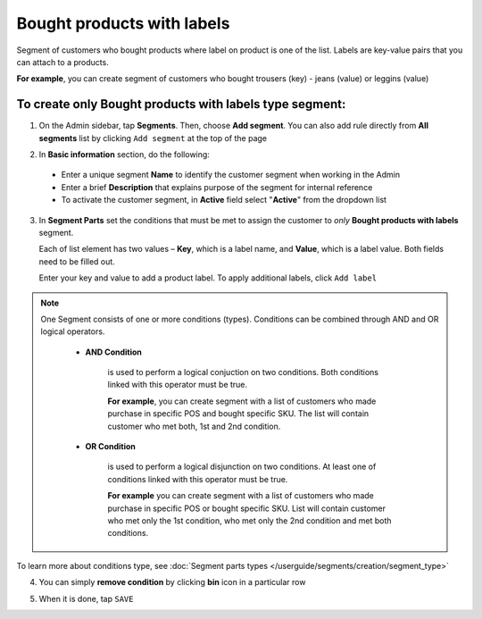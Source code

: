 .. index::
   single: product_labels

Bought products with labels
===========================

Segment of customers who bought products where label on product is one of the list. Labels are key-value pairs that you can attach to a products.  

**For example**, you can create segment of customers who bought trousers (key) - jeans (value) or leggins (value) 

To create only Bought products with labels type segment:
^^^^^^^^^^^^^^^^^^^^^^^^^^^^^^^^^^^^^^^^^^^^^^^^^^^^^^^^

1. On the Admin sidebar, tap **Segments**. Then, choose **Add segment**. You can also add rule directly from **All segments** list by clicking ``Add segment`` at the top of the page 

.. image:: /userguide/_images/add_segment_button.png
   :alt:   Add Segment Options  


2. In **Basic information** section, do the following:

 - Enter a unique segment **Name** to identify the customer segment when working in the Admin
 - Enter a brief **Description** that explains purpose of the segment for internal reference
 - To activate the customer segment, in **Active** field select "**Active**" from the dropdown list

   
.. image:: /userguide/_images/basic_segment.png
   :alt:   Basic Information Section

3. In **Segment Parts** set the conditions that must be met to assign the customer to *only* **Bought products with labels** segment.   

   Each of list element has two values – **Key**, which is a label name, and **Value**, which is a label value. Both fields need to be filled out.  
   
   Enter your key and value to add a product label. To apply additional labels, click ``Add label``

.. image:: /userguide/_images/segment_product_labels.png
   :alt:   Bought Labels Type

.. note:: 

    One Segment consists of one or more conditions (types). Conditions can be combined through AND and OR logical operators.
    
     - **AND Condition** 
    
         is used to perform a logical conjuction on two conditions. Both conditions linked with this operator must be true. 
    
         **For example**, you can create segment with a list of customers who made purchase in specific POS and bought specific SKU. The list will contain customer who met both, 1st and 2nd condition.
     
     - **OR Condition** 
 
         is used to perform a logical disjunction on two conditions. At least one of conditions linked with this operator must be true. 
    
         **For example** you can create segment with a list of customers who made purchase in specific POS or bought specific SKU. List will contain customer who met only the 1st condition, who met only the 2nd condition and met both conditions.
  
To learn more about conditions type, see :doc:`Segment parts types </userguide/segments/creation/segment_type>`

4. You can simply **remove condition** by clicking **bin** icon |bin| in a particular row

.. |bin| image:: /userguide/_images/bin.png

5. When it is done, tap ``SAVE``  
 
   
   
